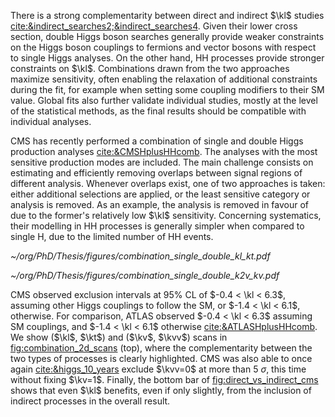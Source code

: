 :PROPERTIES:
:CUSTOM_ID: sec:combinations
:END:

There is a strong complementarity between direct and indirect $\kl$ studies [[cite:&indirect_searches2;&indirect_searches4]].
Given their lower cross section, double Higgs boson searches generally provide weaker constraints on the Higgs boson couplings to fermions and vector bosons with respect to single Higgs analyses.
On the other hand, HH processes provide stronger constraints on $\kl$.
Combinations drawn from the two approaches maximize sensitivity, often enabling the relaxation of additional constraints during the fit, for example when setting some coupling modifiers to their \ac{SM} value.
Global fits also further validate individual studies, mostly at the level of the statistical methods, as the final results should be compatible with individual analyses.

\Ac{CMS} has recently performed a combination of single and double Higgs production analyses [[cite:&CMSHplusHHcomb]].
The analyses with the most sensitive production modes are included.
The main challenge consists on estimating and efficiently removing overlaps between signal regions of different analysis.
Whenever overlaps exist, one of two approaches is taken: either additional selections are applied, or the least sensitive category or analysis is removed.
As an example, the \bbzz{} analysis is removed in favour of \hzzfourl{} due to the former's relatively low $\kl$ sensitivity.
Concerning systematics, their modelling in HH processes is generally simpler when compared to single H, due to the limited number of HH events.

#+NAME: fig:combination_2d_scans
#+CAPTION: (Top) Observed two-dimensional likelihood scans of ($\kl$, $\kt$) (left) and ($\kv$, $\kvv$) (right). The strong complementarity between the single and double Higgs processes is well illustrated. The combination slightly improves on HH results. The remaining coupling modifiers are set to their \ac{SM} value. Taken from [[cite:&CMSHplusHHcomb]].
#+BEGIN_figure
#+ATTR_LATEX: :width .5\textwidth :center
[[~/org/PhD/Thesis/figures/combination_single_double_kl_kt.pdf]]
#+ATTR_LATEX: :width .5\textwidth :center
[[~/org/PhD/Thesis/figures/combination_single_double_k2v_kv.pdf]]
#+END_figure

\ac{CMS} observed exclusion intervals at 95% \ac{CL} of $-0.4 < \kl < 6.3$, assuming other Higgs couplings to follow the \ac{SM}, or $-1.4 < \kl < 6.1$, otherwise.
For comparison, \ac{ATLAS} observed $-0.4 < \kl < 6.3$ assuming \ac{SM} couplings, and $-1.4 < \kl < 6.1$ otherwise [[cite:&ATLASHplusHHcomb]].
We show ($\kl$, $\kt$) and ($\kv$, $\kvv$) scans in [[fig:combination_2d_scans]] (top), where the complementarity between the two types of processes is clearly highlighted.
\ac{CMS} was also able to once again [[cite:&higgs_10_years]] exclude $\kvv=0$ at more than \SI{5}{\sigma}, this time without fixing $\kv=1$.
Finally, the bottom bar of [[fig:direct_vs_indirect_cms]] shows that even $\kl$ benefits, even if only slightly, from the inclusion of indirect processes in the overall result.

* Additional bibliography :noexport:
+ [[https://cms-results.web.cern.ch/cms-results/public-results/preliminary-results/HIG-23-006/index.html][HIG-23-006]]
